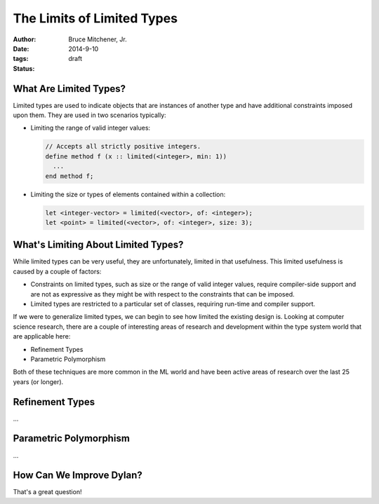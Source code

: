 The Limits of Limited Types
###########################

:author: Bruce Mitchener, Jr.
:date: 2014-9-10
:tags: 
:status: draft

What Are Limited Types?
=======================

Limited types are used to indicate objects that are instances of another
type and have additional constraints imposed upon them. They are used in
two scenarios typically:

* Limiting the range of valid integer values:

  .. code-block:: dylan

    // Accepts all strictly positive integers.
    define method f (x :: limited(<integer>, min: 1))
      ...
    end method f;

* Limiting the size or types of elements contained within a collection:

  .. code-block:: dylan

    let <integer-vector> = limited(<vector>, of: <integer>);
    let <point> = limited(<vector>, of: <integer>, size: 3);

What's Limiting About Limited Types?
====================================

While limited types can be very useful, they are unfortunately, limited
in that usefulness. This limited usefulness is caused by a couple of
factors:

* Constraints on limited types, such as size or the range of valid integer
  values, require compiler-side support and are not as expressive
  as they might be with respect to the constraints that can be imposed.
* Limited types are restricted to a particular set of classes, requiring
  run-time and compiler support.

If we were to generalize limited types, we can begin to see how limited
the existing design is. Looking at computer science research, there are
a couple of interesting areas of research and development within the
type system world that are applicable here:

* Refinement Types
* Parametric Polymorphism

Both of these techniques are more common in the ML world and have been
active areas of research over the last 25 years (or longer).

Refinement Types
================

...

Parametric Polymorphism
=======================

...

How Can We Improve Dylan?
=========================

That's a great question!
